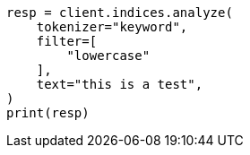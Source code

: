 // This file is autogenerated, DO NOT EDIT
// indices/analyze.asciidoc:179

[source, python]
----
resp = client.indices.analyze(
    tokenizer="keyword",
    filter=[
        "lowercase"
    ],
    text="this is a test",
)
print(resp)
----
